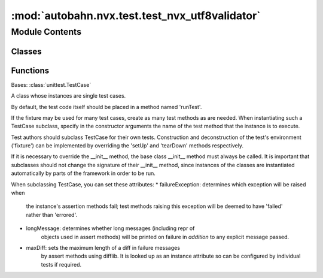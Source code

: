 :mod:`autobahn.nvx.test.test_nvx_utf8validator`
===============================================

.. py:module:: autobahn.nvx.test.test_nvx_utf8validator


Module Contents
---------------

Classes
~~~~~~~

.. autoapisummary::

   autobahn.nvx.test.test_nvx_utf8validator.TestNvxUtf8Validator



Functions
~~~~~~~~~

.. autoapisummary::

   autobahn.nvx.test.test_nvx_utf8validator._create_utf8_test_sequences
   autobahn.nvx.test.test_nvx_utf8validator._create_valid_utf8_test_sequences


.. data:: HAS_NVX
   :annotation: = False

   

.. function:: _create_utf8_test_sequences()

   Create test sequences for UTF-8 decoder tests from
   http://www.cl.cam.ac.uk/~mgk25/ucs/examples/UTF-8-test.txt


.. function:: _create_valid_utf8_test_sequences()

   Generate some exotic, but valid UTF8 test strings.


.. class:: TestNvxUtf8Validator(methodName='runTest')


   Bases: :class:`unittest.TestCase`

   A class whose instances are single test cases.

   By default, the test code itself should be placed in a method named
   'runTest'.

   If the fixture may be used for many test cases, create as
   many test methods as are needed. When instantiating such a TestCase
   subclass, specify in the constructor arguments the name of the test method
   that the instance is to execute.

   Test authors should subclass TestCase for their own tests. Construction
   and deconstruction of the test's environment ('fixture') can be
   implemented by overriding the 'setUp' and 'tearDown' methods respectively.

   If it is necessary to override the __init__ method, the base class
   __init__ method must always be called. It is important that subclasses
   should not change the signature of their __init__ method, since instances
   of the classes are instantiated automatically by parts of the framework
   in order to be run.

   When subclassing TestCase, you can set these attributes:
   * failureException: determines which exception will be raised when
       the instance's assertion methods fail; test methods raising this
       exception will be deemed to have 'failed' rather than 'errored'.
   * longMessage: determines whether long messages (including repr of
       objects used in assert methods) will be printed on failure in *addition*
       to any explicit message passed.
   * maxDiff: sets the maximum length of a diff in failure messages
       by assert methods using difflib. It is looked up as an instance
       attribute so can be configured by individual tests if required.

   .. method:: setUp(self)

      Hook method for setting up the test fixture before exercising it.


   .. method:: test_standard_utf8validator(self)

      Test standard implementation of UTF8 validator.


   .. method:: test_nvx_utf8validator(self)

      Test NVX implementation of UTF8 validator.


   .. method:: test_standard_utf8validator_incremental(self)

      Test standard implementation of UTF8 validator in incremental mode.


   .. method:: test_nvx_utf8validator_incremental(self)

      Test NVX implementation of UTF8 validator in incremental mode.


   .. method:: _test_utf8(self, validator)


   .. method:: _test_utf8_incremental(self, validator, withPositions=True)



